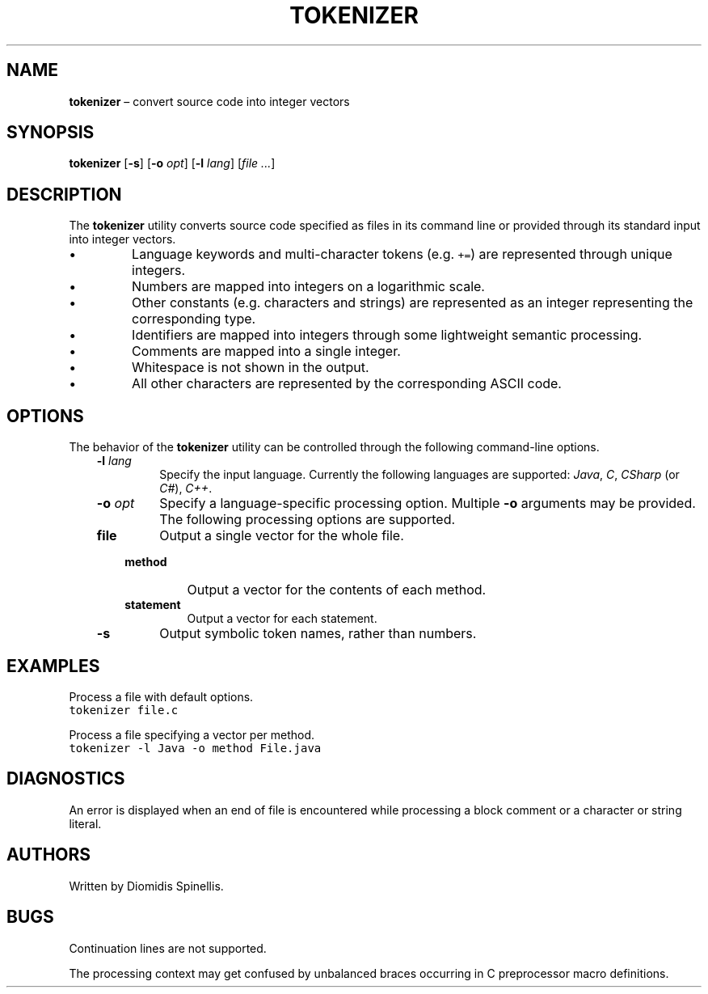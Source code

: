 .TH TOKENIZER 1 2018-04-20
.SH NAME
\fBtokenizer\fR \(en convert source code into integer vectors
.SH SYNOPSIS
\fBtokenizer\fR [\fB\-s\fP] [\fB\-o \fIopt\fR] [\fB\-l \fIlang\fR] [\fIfile ...\fR]
.SH DESCRIPTION
The \fBtokenizer\fR utility converts source code specified as files in
its command line or provided through its standard input into integer
vectors.
.IP \(bu
Language keywords and multi-character tokens (e.g. \fC+=\fP) are represented
through unique integers.
.IP \(bu
Numbers are mapped into integers on a logarithmic scale.
.IP \(bu
Other constants (e.g. characters and strings) are represented as an integer
representing the corresponding type.
.IP \(bu
Identifiers are mapped into integers through some lightweight semantic
processing.
.IP \(bu
Comments are mapped into a single integer.
.IP \(bu
Whitespace is not shown in the output.
.IP \(bu
All other characters are represented by the corresponding ASCII code.

.SH OPTIONS
The behavior of the \fBtokenizer\fR utility can be controlled
through the following command-line options.
.RS 3

.TP
.BI "-l " lang
Specify the input language.
Currently the following languages are supported:
\fIJava\fP, \fIC\fP, \fICSharp\fP (or \fIC#\fP), \fIC++\fP.

.TP
.BI "-o " opt
Specify a language-specific processing option.
Multiple \fB-o\fP arguments may be provided.
The following processing options are supported.
.RS 3

.TP
.B file
Output a single vector for the whole file.

.TP
.B method
Output a vector for the contents of each method.

.TP
.B statement
Output a vector for each statement.
.LP
.RE

.TP
.B -s
Output symbolic token names, rather than numbers.

.RE

.SH EXAMPLES
.PP
Process a file with default options.
.ft C
.nf
tokenizer file.c
.ft P
.fi

.PP
Process a file specifying a vector per method.
.ft C
.nf
tokenizer -l Java -o method File.java
.ft P
.fi

.SH DIAGNOSTICS
An error is displayed when an end of file is encountered while processing
a block comment or a character or string literal.

.SH AUTHORS
Written by Diomidis Spinellis.

.SH BUGS
Continuation lines are not supported.
.PP
The processing context may get confused by unbalanced braces occurring in
C preprocessor macro definitions.
